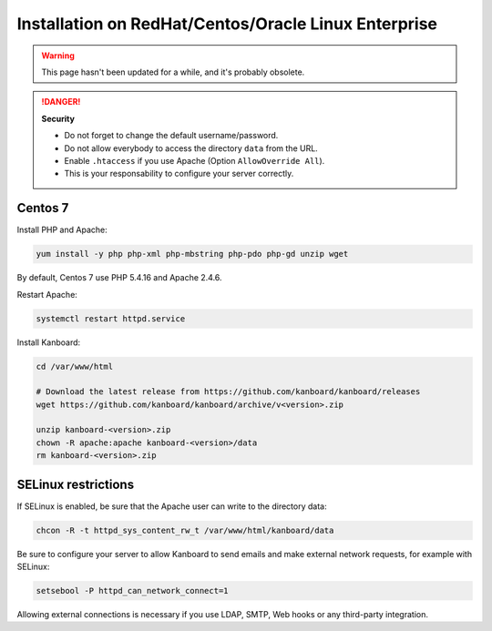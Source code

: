 Installation on RedHat/Centos/Oracle Linux Enterprise
=====================================================

.. warning::

    This page hasn't been updated for a while, and it's probably obsolete.

.. danger::  **Security**

    - Do not forget to change the default username/password.
    - Do not allow everybody to access the directory ``data`` from the URL.
    - Enable ``.htaccess`` if you use Apache (Option ``AllowOverride All``).
    - This is your responsability to configure your server correctly.

Centos 7
--------

Install PHP and Apache:

.. code:: bash

    yum install -y php php-xml php-mbstring php-pdo php-gd unzip wget

By default, Centos 7 use PHP 5.4.16 and Apache 2.4.6.

Restart Apache:

.. code:: bash

    systemctl restart httpd.service

Install Kanboard:

.. code:: bash

    cd /var/www/html

    # Download the latest release from https://github.com/kanboard/kanboard/releases
    wget https://github.com/kanboard/kanboard/archive/v<version>.zip

    unzip kanboard-<version>.zip
    chown -R apache:apache kanboard-<version>/data
    rm kanboard-<version>.zip

SELinux restrictions
--------------------

If SELinux is enabled, be sure that the Apache user can write to the
directory data:

.. code:: bash

    chcon -R -t httpd_sys_content_rw_t /var/www/html/kanboard/data

Be sure to configure your server to allow Kanboard to send emails and
make external network requests, for example with SELinux:

.. code:: bash

    setsebool -P httpd_can_network_connect=1

Allowing external connections is necessary if you use LDAP, SMTP, Web
hooks or any third-party integration.
